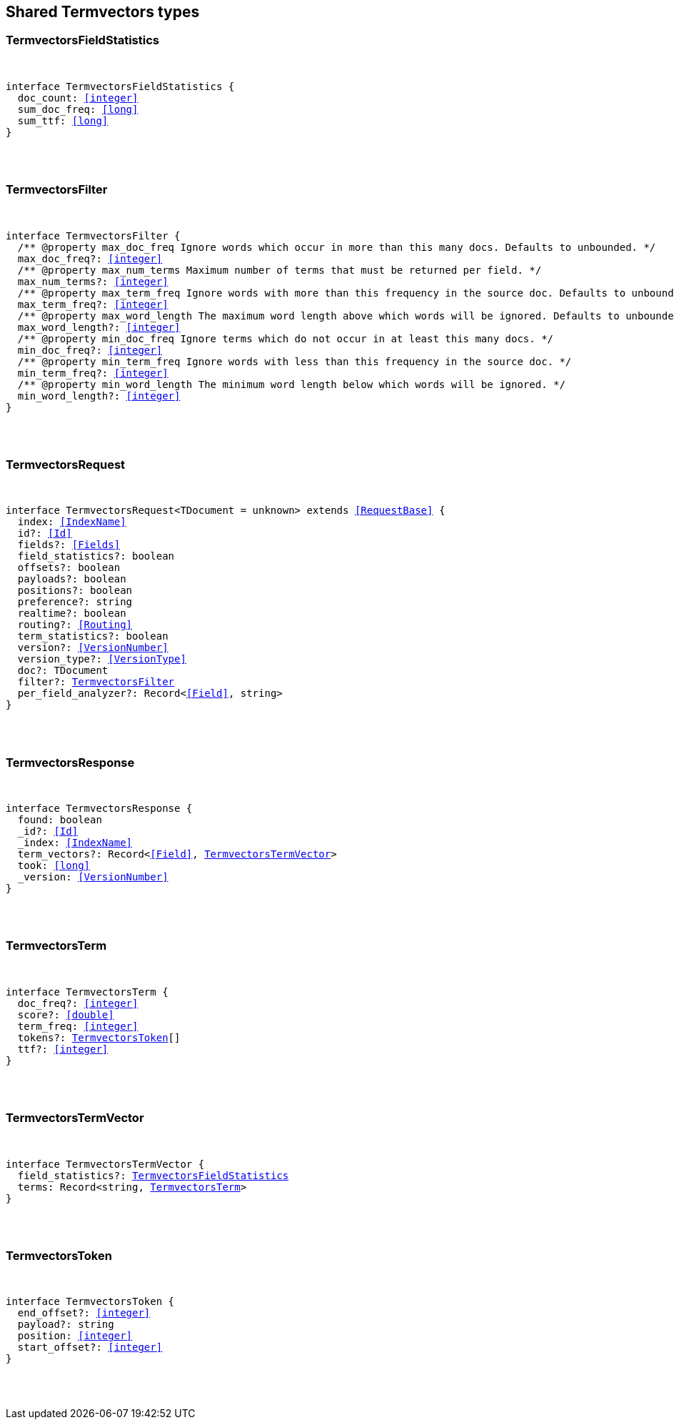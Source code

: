 [[reference-shared-types-termvectors]]

////////
===========================================================================================================================
||                                                                                                                       ||
||                                                                                                                       ||
||                                                                                                                       ||
||        ██████╗ ███████╗ █████╗ ██████╗ ███╗   ███╗███████╗                                                            ||
||        ██╔══██╗██╔════╝██╔══██╗██╔══██╗████╗ ████║██╔════╝                                                            ||
||        ██████╔╝█████╗  ███████║██║  ██║██╔████╔██║█████╗                                                              ||
||        ██╔══██╗██╔══╝  ██╔══██║██║  ██║██║╚██╔╝██║██╔══╝                                                              ||
||        ██║  ██║███████╗██║  ██║██████╔╝██║ ╚═╝ ██║███████╗                                                            ||
||        ╚═╝  ╚═╝╚══════╝╚═╝  ╚═╝╚═════╝ ╚═╝     ╚═╝╚══════╝                                                            ||
||                                                                                                                       ||
||                                                                                                                       ||
||    This file is autogenerated, DO NOT send pull requests that changes this file directly.                             ||
||    You should update the script that does the generation, which can be found in:                                      ||
||    https://github.com/elastic/elastic-client-generator-js                                                             ||
||                                                                                                                       ||
||    You can run the script with the following command:                                                                 ||
||       npm run elasticsearch -- --version <version>                                                                    ||
||                                                                                                                       ||
||                                                                                                                       ||
||                                                                                                                       ||
===========================================================================================================================
////////



== Shared Termvectors types


[discrete]
[[TermvectorsFieldStatistics]]
=== TermvectorsFieldStatistics

[pass]
++++
<pre>
++++
interface TermvectorsFieldStatistics {
  doc_count: <<integer>>
  sum_doc_freq: <<long>>
  sum_ttf: <<long>>
}
[pass]
++++
</pre>
++++

[discrete]
[[TermvectorsFilter]]
=== TermvectorsFilter

[pass]
++++
<pre>
++++
interface TermvectorsFilter {
  pass:[/**] @property max_doc_freq Ignore words which occur in more than this many docs. Defaults to unbounded. */
  max_doc_freq?: <<integer>>
  pass:[/**] @property max_num_terms Maximum number of terms that must be returned per field. */
  max_num_terms?: <<integer>>
  pass:[/**] @property max_term_freq Ignore words with more than this frequency in the source doc. Defaults to unbounded. */
  max_term_freq?: <<integer>>
  pass:[/**] @property max_word_length The maximum word length above which words will be ignored. Defaults to unbounded. */
  max_word_length?: <<integer>>
  pass:[/**] @property min_doc_freq Ignore terms which do not occur in at least this many docs. */
  min_doc_freq?: <<integer>>
  pass:[/**] @property min_term_freq Ignore words with less than this frequency in the source doc. */
  min_term_freq?: <<integer>>
  pass:[/**] @property min_word_length The minimum word length below which words will be ignored. */
  min_word_length?: <<integer>>
}
[pass]
++++
</pre>
++++

[discrete]
[[TermvectorsRequest]]
=== TermvectorsRequest

[pass]
++++
<pre>
++++
interface TermvectorsRequest<TDocument = unknown> extends <<RequestBase>> {
  index: <<IndexName>>
  id?: <<Id>>
  fields?: <<Fields>>
  field_statistics?: boolean
  offsets?: boolean
  payloads?: boolean
  positions?: boolean
  preference?: string
  realtime?: boolean
  routing?: <<Routing>>
  term_statistics?: boolean
  version?: <<VersionNumber>>
  version_type?: <<VersionType>>
  doc?: TDocument
  filter?: <<TermvectorsFilter>>
  per_field_analyzer?: Record<<<Field>>, string>
}
[pass]
++++
</pre>
++++

[discrete]
[[TermvectorsResponse]]
=== TermvectorsResponse

[pass]
++++
<pre>
++++
interface TermvectorsResponse {
  found: boolean
  _id?: <<Id>>
  _index: <<IndexName>>
  term_vectors?: Record<<<Field>>, <<TermvectorsTermVector>>>
  took: <<long>>
  _version: <<VersionNumber>>
}
[pass]
++++
</pre>
++++

[discrete]
[[TermvectorsTerm]]
=== TermvectorsTerm

[pass]
++++
<pre>
++++
interface TermvectorsTerm {
  doc_freq?: <<integer>>
  score?: <<double>>
  term_freq: <<integer>>
  tokens?: <<TermvectorsToken>>[]
  ttf?: <<integer>>
}
[pass]
++++
</pre>
++++

[discrete]
[[TermvectorsTermVector]]
=== TermvectorsTermVector

[pass]
++++
<pre>
++++
interface TermvectorsTermVector {
  field_statistics?: <<TermvectorsFieldStatistics>>
  terms: Record<string, <<TermvectorsTerm>>>
}
[pass]
++++
</pre>
++++

[discrete]
[[TermvectorsToken]]
=== TermvectorsToken

[pass]
++++
<pre>
++++
interface TermvectorsToken {
  end_offset?: <<integer>>
  payload?: string
  position: <<integer>>
  start_offset?: <<integer>>
}
[pass]
++++
</pre>
++++
